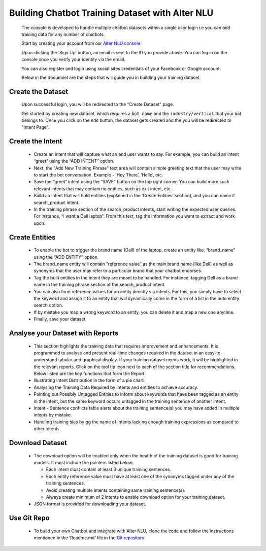 ################################################
Building Chatbot Training Dataset with Alter NLU
################################################

	The console is developed to handle multiple chatbot datasets within a single user login i.e you can add training data for any number of chatbots.

	Start by creating your account from our `Alter NLU console <https://console.kontikilabs.com>`_

	Upon clicking the ‘Sign Up’ button, an email is sent to the ID you provide above. You can log in on the console once you verify your identity via the email.

	You can also register and login using social sites credentials of your Facebook or Google account.

	Below in the documnet are the steps that will guide you in building your training dataset.

==================
Create the Dataset
==================

	Upon successful login, you will be redirected to the "Create Dataset" page.

	Get started by creating new dataset, which requires a ``bot name`` and the ``industry/vertical`` that your bot belongs to. Once you click on the ``Add`` button, the dataset gets created and the you will be redirected to "Intent Page".

=================
Create the Intent
=================

	-	Create an intent that will capture what an end user wants to say. For example, you can build an intent “greet” using the “ADD INTENT” option.
	-	Next, the "Add New Training Phrase" text area will contain simple greeting text that the user may write to start the bot conversation. Example - ‘Hey There’, ‘Hello’, etc.
	-	Save the “greet” intent using the “SAVE” button on the top right corner. You can build more such relevant intents that may contain no entities, such as exit intent, etc.
	-	Build an intent that will hold entities (explained in the ‘Create Entities’ section), and you can name it search_product intent.
	-	In the training phrase section of the search_product intents, start writing the expected user queries. For instance, “I want a Dell laptop”. From this text, tag the information you want to extract and work upon.

========================
Create Entities
========================
	-	To enable the bot to trigger the brand name (Dell) of the laptop, create an entity like, “brand_name” using the “ADD ENTITY” option.
	-	The brand_name entity will contain “reference value” as the main brand name (like Dell) as well as synonyms that the user may refer to a particular brand that your chatbot endorses.
	-	Tag the built entities in the intent they are meant to be handled. For instance, tagging Dell as a brand name in the training phrase section of the search_product intent.
	-	You can also form reference values for an entity directly via intents. For this, you simply have to select the keyword and assign it to an entity that will dynamically come in the form of a list in the auto entity search option.
	-	If by mistake you map a wrong keyword to an entity, you can delete it and map a new one anytime.
	-	Finally, save your dataset.

==========================================
Analyse your Dataset with Reports
==========================================
	-	This section highlights the training data that requires improvement and enhancements. It is programmed to analyse and present real-time changes required in the dataset in an easy-to-understand tabular and graphical display. If your training dataset needs work, it will be highlighted in the relevant reports. Click on the tool tip icon next to each of the section title for recommendations. Below listed are the key functions that form the Report:

	-  Illustrating Intent Distribution in the form of a pie chart.
	-  Analysing the Training Data Required by intents and entities to achieve accuracy.
	-  Pointing out Possibly Untagged Entities to inform about keywords that have been tagged as an entity in the intent, but the same keyword occurs untagged in the training sentence of another intent.
	-  Intent - Sentence conflicts table alerts about the training sentence(s) you may have added in multiple intents by mistake.
	-  Handling training bias by gg the name of intents lacking enough training expressions as compared to other intents.

=========================
Download Dataset
=========================
	-	The download option will be enabled only when the health of the training dataset is good for training models. It must include the pointers listed below:

		-	Each intent must contain at least 3 unique training sentences.
		-	Each entity reference value must have at least one of the synonyms tagged under any of the training sentences.
		-	Avoid creating multiple intents containing same training sentence(s).
		-	Always create minimum of 2 intents to enable download option for your training dataset.

	-	JSON format is provided for downloading your dataset.

====================
Use Git Repo
====================
	-	To build your own Chatbot and integrate with Alter NLU, clone the code and follow the instructions mentioned in the 		‘Readme.md’ file in the `Git repository <https://github.com/Kontikilabs/alter-nlu>`_

